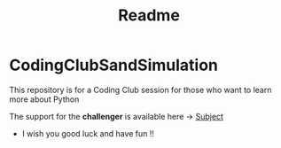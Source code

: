 #+title: Readme

* CodingClubSandSimulation
This repository is for a Coding Club session for those who want to learn more about Python

The support for the *challenger* is available here -> [[https://tremendous-macaw-801.notion.site/Sand-Simulation-8bfb191e5170406b95e263d5e7ee85bb][Subject]]

+ I wish you good luck and have fun !!
